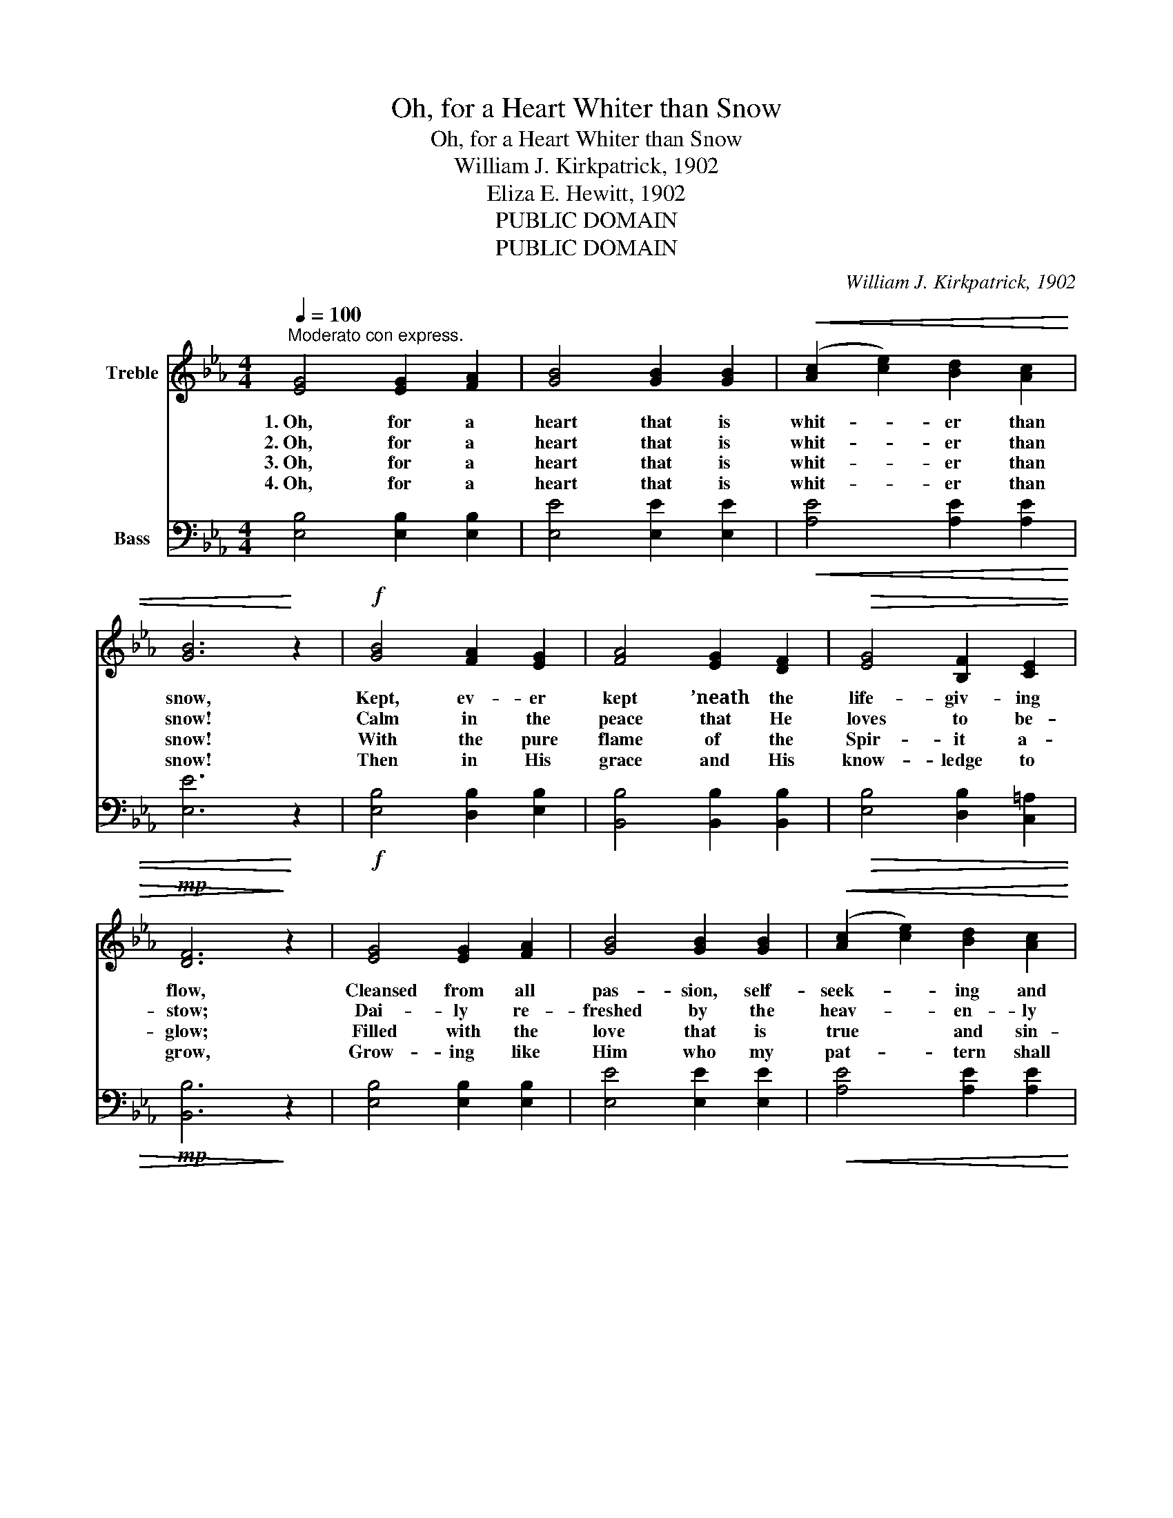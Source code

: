 X:1
T:Oh, for a Heart Whiter than Snow
T:Oh, for a Heart Whiter than Snow
T:William J. Kirkpatrick, 1902
T:Eliza E. Hewitt, 1902
T:PUBLIC DOMAIN
T:PUBLIC DOMAIN
C:William J. Kirkpatrick, 1902
Z:Eliza E. Hewitt, 1902
Z:PUBLIC DOMAIN
%%score ( 1 2 ) ( 3 4 )
L:1/8
Q:1/4=100
M:4/4
K:Eb
V:1 treble nm="Treble"
V:2 treble 
V:3 bass nm="Bass"
V:4 bass 
V:1
"^Moderato con express." [EG]4 [EG]2 [FA]2 | [GB]4 [GB]2 [GB]2 |!<(! (([Ac]2 [ce]2)) [Bd]2 [Ac]2 | %3
w: 1.~Oh, for a|heart that is|whit- _ er than|
w: 2.~Oh, for a|heart that is|whit- _ er than|
w: 3.~Oh, for a|heart that is|whit- _ er than|
w: 4.~Oh, for a|heart that is|whit- _ er than|
 [GB]6!<)! z2 |!f! [GB]4 [FA]2 [EG]2 | [FA]4 [EG]2 [DF]2 |!>(! [EG]4 [B,F]2 [CE]2 | %7
w: snow,|Kept, ev- er|kept ’neath the|life- giv- ing|
w: snow!|Calm in the|peace that He|loves to be-|
w: snow!|With the pure|flame of the|Spir- it a-|
w: snow!|Then in His|grace and His|know- ledge to|
!mp! [DF]6!>)! z2 | [EG]4 [EG]2 [FA]2 | [GB]4 [GB]2 [GB]2 |!<(! (([Ac]2 [ce]2)) [Bd]2 [Ac]2 | %11
w: flow,|Cleansed from all|pas- sion, self-|seek- _ ing and|
w: stow;|Dai- ly re-|freshed by the|heav- _ en- ly|
w: glow;|Filled with the|love that is|true * and sin-|
w: grow,|Grow- ing like|Him who my|pat- _ tern shall|
!f! [GB]6!<)! z2 | [Af]4 [Ge]2 [Fd]2 |!>(! [Ge]4 [Ec]2 [EA]2 |!mp! [EG]4!>)! [DG]2 [DF]2 | E6 z2 || %16
w: pride,|Washed in the|foun- tain of|Cal- va- ry’s|tide.|
w: dews,|Read- y for|ser- vice when-|e’er He shall|choose.|
w: cere,|Love that is|a- ble to|ban- ish all|fear.|
w: be,|Till in His|beau- ty my|King I shall|see.|
"^Refrain" [DF]4 [DF]2 [EG]2 | [FA]8 |!<(! [EG]4 [EG]2 [DA]2 | [EB]8 | %20
w: Oh, for a|heart|whit- er than|snow!|
w: ||||
w: ||||
w: ||||
!mf! (c2!<)! e2) [Ed]2 [Ec]2 | [EB]4 [EG]2 [EB]2 |!>(! [EB]4 [DA]2 [EG]2 |!mp! [DF]6!>)! z2 | %24
w: Sav- _ ior di-|vine, to whom|else shall I|go?|
w: ||||
w: ||||
w: ||||
 [EG]4 [EG]2 [DA]2 | [EB]8 |!<(! (c2 e2) [Ed]2 [Ec]2 | [EB]6 z2 |!f! [Af]4!<)! [Ge]2 [Fd]2 | %29
w: Thou who didst|die,|lov- _ ing me|so,|Give me a|
w: |||||
w: |||||
w: |||||
 [Ge]4!>(! [Ec]2 [EA]2 | [EG]4!>)!!mp! [DG]2 [DF]2 | E6 z2 |] %32
w: heart that is|whit- er than|snow!|
w: |||
w: |||
w: |||
V:2
 x8 | x8 | x8 | x8 | x8 | x8 | x8 | x8 | x8 | x8 | x8 | x8 | x8 | x8 | x8 | E6 z2 || x8 | x8 | x8 | %19
 x8 | E4 z4 | x8 | x8 | x8 | x8 | x8 | E4 z4 | x8 | x8 | x8 | x8 | E6 z2 |] %32
V:3
 [E,B,]4 [E,B,]2 [E,B,]2 | [E,E]4 [E,E]2 [E,E]2 |!<(! [A,E]4 [A,E]2 [A,E]2 | [E,E]6!<)! z2 | %4
!f! [E,B,]4 [D,B,]2 [E,B,]2 | [B,,B,]4 [B,,B,]2 [B,,B,]2 |!>(! [E,B,]4 [D,B,]2 [C,=A,]2 | %7
!mp! [B,,B,]6!>)! z2 | [E,B,]4 [E,B,]2 [E,B,]2 | [E,E]4 [E,E]2 [E,E]2 |!<(! [A,E]4 [A,E]2 [A,E]2 | %11
!f! [E,E]6!<)! z2 | [D,B,]4 [B,,B,]2 [B,,B,]2 |!>(! [E,B,]4 [A,,A,]2 [A,,C]2 | %14
!mp! [B,,B,]4!>)! [B,,B,]2 [B,,A,]2 | [E,G,]6 z2 || B,4 [F,B,]2 [E,B,]2 | B,8 | %18
!<(! B,4 [E,B,]2 [F,B,]2 | B,8 |!mf! (A,2!<)! C2) [A,B,]2 A,2 | [E,G,]4 [E,B,]2 [G,B,]2 | %22
!>(! [G,B,]4 [F,B,]2 [E,B,]2 |!mp! [B,,B,]6!>)! z2 | [E,B,]4 [E,B,]2 [F,B,]2 | B,8 | %26
!<(! (A,2 C2) [A,B,]2 A,2 | [E,G,]6 z2 |!f! [D,B,]4!<)! [B,,B,]2 [B,,B,]2 | %29
 [E,B,]4!>(! [A,,A,]2 [A,,C]2 | [B,,B,]4!>)!!mp! [B,,B,]2 [B,,A,]2 | [E,G,]6 z2 |] %32
V:4
 x8 | x8 | x8 | x8 | x8 | x8 | x8 | x8 | x8 | x8 | x8 | x8 | x8 | x8 | x8 | x8 || (B,2 A,2) z4 | %17
 (D,2 B,,2 C,2 D,2) | (E,2 B,,2) z4 | (G,2 E,2 F,2 G,2) | A,4 z2 A,2 | x8 | x8 | x8 | x8 | %25
 (G,2 E,2 F,2 G,2) | A,4 z2 A,2 | x8 | x8 | x8 | x8 | x8 |] %32

